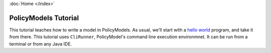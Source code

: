 :doc:`Home </index>`

=====================
PolicyModels Tutorial
=====================

This tutorial teaches how to write a model in PolicyModels. As usual, we'll start with a `hello world`_ program, and take it from there.
This tutorial uses ``CliRunner``, PolicyModel's command line execution environmnet. It can be run from a terminal or from any Java IDE.

.. _hello world: https://en.wikipedia.org/wiki/%22Hello,_World!%22_program

.. toctree ::

  system-setup
  hello-world-1
  hello-world-revisited
  hello-question-world
  call-and-end
  reject
  consider
  todo-node
  section
  value-order
  import-node
  inference

